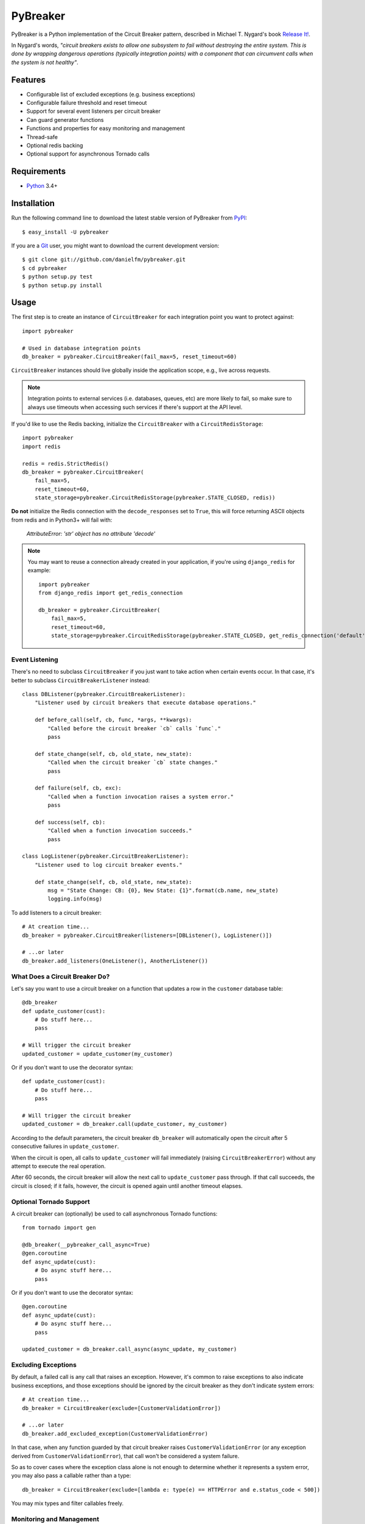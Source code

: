 
PyBreaker
=========

.. image:: https://travis-ci.org/danielfm/pybreaker.svg?branch=master
    :target: https://travis-ci.org/danielfm/pybreaker

PyBreaker is a Python implementation of the Circuit Breaker pattern, described
in Michael T. Nygard's book `Release It!`_.

In Nygard's words, *"circuit breakers exists to allow one subsystem to fail
without destroying the entire system. This is done by wrapping dangerous
operations (typically integration points) with a component that can circumvent
calls when the system is not healthy"*.


Features
--------

* Configurable list of excluded exceptions (e.g. business exceptions)
* Configurable failure threshold and reset timeout
* Support for several event listeners per circuit breaker
* Can guard generator functions
* Functions and properties for easy monitoring and management
* Thread-safe
* Optional redis backing
* Optional support for asynchronous Tornado calls


Requirements
------------

* `Python`_ 3.4+


Installation
------------

Run the following command line to download the latest stable version of
PyBreaker from `PyPI`_::

    $ easy_install -U pybreaker

If you are a `Git`_ user, you might want to download the current development
version::

    $ git clone git://github.com/danielfm/pybreaker.git
    $ cd pybreaker
    $ python setup.py test
    $ python setup.py install


Usage
-----

The first step is to create an instance of ``CircuitBreaker`` for each
integration point you want to protect against::

    import pybreaker

    # Used in database integration points
    db_breaker = pybreaker.CircuitBreaker(fail_max=5, reset_timeout=60)


``CircuitBreaker`` instances should live globally inside the application scope,
e.g., live across requests.

.. note::

  Integration points to external services (i.e. databases, queues, etc) are
  more likely to fail, so make sure to always use timeouts when accessing such
  services if there's support at the API level.

If you'd like to use the Redis backing, initialize the ``CircuitBreaker`` with
a ``CircuitRedisStorage``::

    import pybreaker
    import redis

    redis = redis.StrictRedis()
    db_breaker = pybreaker.CircuitBreaker(
        fail_max=5,
        reset_timeout=60,
        state_storage=pybreaker.CircuitRedisStorage(pybreaker.STATE_CLOSED, redis))

**Do not** initialize the Redis connection with the ``decode_responses`` set to
``True``, this will force returning ASCII objects from redis and in Python3+ will
fail with:

    `AttributeError: 'str' object has no attribute 'decode'`


.. note::

  You may want to reuse a connection already created in your application, if you're
  using ``django_redis`` for example::

    import pybreaker
    from django_redis import get_redis_connection

    db_breaker = pybreaker.CircuitBreaker(
        fail_max=5,
        reset_timeout=60,
        state_storage=pybreaker.CircuitRedisStorage(pybreaker.STATE_CLOSED, get_redis_connection('default')))


Event Listening
```````````````

There's no need to subclass ``CircuitBreaker`` if you just want to take action
when certain events occur. In that case, it's better to subclass
``CircuitBreakerListener`` instead::

    class DBListener(pybreaker.CircuitBreakerListener):
        "Listener used by circuit breakers that execute database operations."

        def before_call(self, cb, func, *args, **kwargs):
            "Called before the circuit breaker `cb` calls `func`."
            pass

        def state_change(self, cb, old_state, new_state):
            "Called when the circuit breaker `cb` state changes."
            pass

        def failure(self, cb, exc):
            "Called when a function invocation raises a system error."
            pass

        def success(self, cb):
            "Called when a function invocation succeeds."
            pass

    class LogListener(pybreaker.CircuitBreakerListener):
        "Listener used to log circuit breaker events."

        def state_change(self, cb, old_state, new_state):
            msg = "State Change: CB: {0}, New State: {1}".format(cb.name, new_state)
            logging.info(msg)


To add listeners to a circuit breaker::

    # At creation time...
    db_breaker = pybreaker.CircuitBreaker(listeners=[DBListener(), LogListener()])

    # ...or later
    db_breaker.add_listeners(OneListener(), AnotherListener())


What Does a Circuit Breaker Do?
```````````````````````````````

Let's say you want to use a circuit breaker on a function that updates a row
in the ``customer`` database table::

    @db_breaker
    def update_customer(cust):
        # Do stuff here...
        pass

    # Will trigger the circuit breaker
    updated_customer = update_customer(my_customer)


Or if you don't want to use the decorator syntax::

    def update_customer(cust):
        # Do stuff here...
        pass

    # Will trigger the circuit breaker
    updated_customer = db_breaker.call(update_customer, my_customer)


According to the default parameters, the circuit breaker ``db_breaker`` will
automatically open the circuit after 5 consecutive failures in
``update_customer``.

When the circuit is open, all calls to ``update_customer`` will fail immediately
(raising ``CircuitBreakerError``) without any attempt to execute the real
operation.

After 60 seconds, the circuit breaker will allow the next call to
``update_customer`` pass through. If that call succeeds, the circuit is closed;
if it fails, however, the circuit is opened again until another timeout elapses.

Optional Tornado Support
```````````````````````````````
A circuit breaker can (optionally) be used to call asynchronous Tornado functions::

    from tornado import gen

    @db_breaker(__pybreaker_call_async=True)
    @gen.coroutine
    def async_update(cust):
        # Do async stuff here...
        pass

Or if you don't want to use the decorator syntax::

    @gen.coroutine
    def async_update(cust):
        # Do async stuff here...
        pass

    updated_customer = db_breaker.call_async(async_update, my_customer)


Excluding Exceptions
````````````````````

By default, a failed call is any call that raises an exception. However, it's
common to raise exceptions to also indicate business exceptions, and those
exceptions should be ignored by the circuit breaker as they don't indicate
system errors::

    # At creation time...
    db_breaker = CircuitBreaker(exclude=[CustomerValidationError])

    # ...or later
    db_breaker.add_excluded_exception(CustomerValidationError)


In that case, when any function guarded by that circuit breaker raises
``CustomerValidationError`` (or any exception derived from
``CustomerValidationError``), that call won't be considered a system failure.

So as to cover cases where the exception class alone is not enough to determine
whether it represents a system error, you may also pass a callable rather than
a type::

    db_breaker = CircuitBreaker(exclude=[lambda e: type(e) == HTTPError and e.status_code < 500])

You may mix types and filter callables freely.


Monitoring and Management
`````````````````````````

A circuit breaker provides properties and functions you can use to monitor and
change its current state::

    # Get the current number of consecutive failures
    print db_breaker.fail_counter

    # Get/set the maximum number of consecutive failures
    print db_breaker.fail_max
    db_breaker.fail_max = 10

    # Get/set the current reset timeout period (in seconds)
    print db_breaker.reset_timeout
    db_breaker.reset_timeout = 60

    # Get the current state, i.e., 'open', 'half-open', 'closed'
    print db_breaker.current_state

    # Closes the circuit
    db_breaker.close()

    # Half-opens the circuit
    db_breaker.half_open()

    # Opens the circuit
    db_breaker.open()


These properties and functions might and should be exposed to the operations
staff somehow as they help them to detect problems in the system.


Donate
------

If this project is useful for you, buy me a beer!

Bitcoin: ``bc1qtwyfcj7pssk0krn5wyfaca47caar6nk9yyc4mu``

.. _Python: http://python.org
.. _Jython: http://jython.org
.. _Release It!: http://pragprog.com/titles/mnee/release-it
.. _PyPI: http://pypi.python.org
.. _Git: http://git-scm.com
